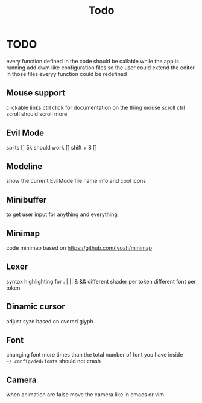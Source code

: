 #+title: Todo


* TODO
every function defined in the code should be callable while the app is running
add dwm like configuration files so the user could extend the editor
in those files everyy function could be redefined
** Mouse support
clickable links
ctrl click for documentation on the thing
mouse scroll
ctrl scroll should scroll more
** Evil Mode
splits   []
5k should work []
shift + 8 []
** Modeline
show the current EvilMode file name info and cool icons
** Minibuffer
to get user input for anything and everything

** Minimap
code minimap based on https://github.com/Ivoah/minimap




** Lexer
syntax highlighting for : | || & &&
different shader per token
different font per token

** Dinamic cursor
adjust syze based on overed glyph

** Font
changing font more times than the total number of font you have inside =~/.config/ded/fonts= should not crash

** Camera
 when animation are false move the camera like in emacs or vim
